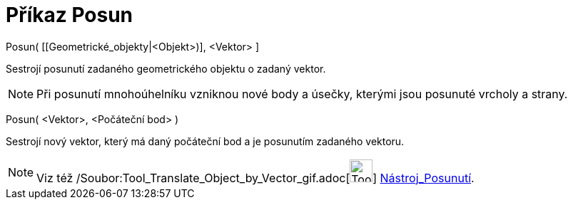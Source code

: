 = Příkaz Posun
:page-en: commands/Translate_Command
ifdef::env-github[:imagesdir: /cs/modules/ROOT/assets/images]

Posun( [[Geometrické_objekty|<Objekt>)], <Vektor> ]

Sestrojí posunutí zadaného geometrického objektu o zadaný vektor.

[NOTE]
====

Při posunutí mnohoúhelníku vzniknou nové body a úsečky, kterými jsou posunuté vrcholy a strany.

====

Posun( <Vektor>, <Počáteční bod> )

Sestrojí nový vektor, který má daný počáteční bod a je posunutím zadaného vektoru.

[NOTE]
====

Viz též /Soubor:Tool_Translate_Object_by_Vector_gif.adoc[image:Tool_Translate_Object_by_Vector.gif[Tool Translate Object
by Vector.gif,width=32,height=32]] xref:/tools/Posunutí.adoc[Nástroj_Posunutí].

====
